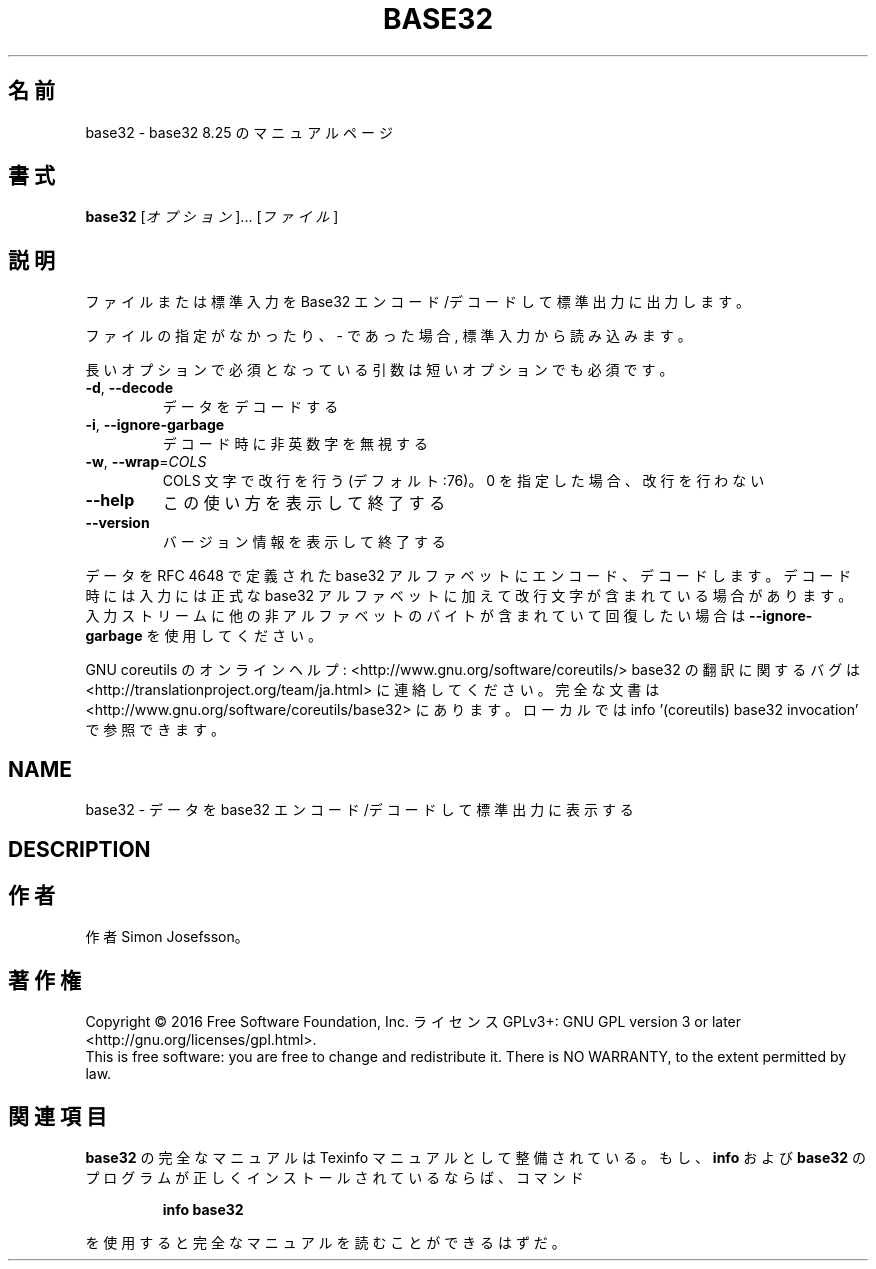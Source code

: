 .\" DO NOT MODIFY THIS FILE!  It was generated by help2man 1.44.1.
.TH BASE32 "1" "2016年2月" "GNU coreutils" "ユーザーコマンド"
.SH 名前
base32 \- base32 8.25 のマニュアルページ
.SH 書式
.B base32
[\fIオプション\fR]... [\fIファイル\fR]
.SH 説明
ファイルまたは標準入力を Base32 エンコード/デコードして標準出力に出力します。
.PP
ファイルの指定がなかったり、 \- であった場合, 標準入力から読み込みます。
.PP
長いオプションで必須となっている引数は短いオプションでも必須です。
.TP
\fB\-d\fR, \fB\-\-decode\fR
データをデコードする
.TP
\fB\-i\fR, \fB\-\-ignore\-garbage\fR
デコード時に非英数字を無視する
.TP
\fB\-w\fR, \fB\-\-wrap\fR=\fICOLS\fR
COLS 文字で改行を行う (デフォルト:76)。
0 を指定した場合、改行を行わない
.TP
\fB\-\-help\fR
この使い方を表示して終了する
.TP
\fB\-\-version\fR
バージョン情報を表示して終了する
.PP
データを RFC 4648 で定義された base32 アルファベットにエンコード、デコードします。
デコード時には入力には正式な base32 アルファベットに加えて改行文字が含まれている
場合があります。入力ストリームに他の非アルファベットのバイトが含まれて
いて回復したい場合は \fB\-\-ignore\-garbage\fR を使用してください。
.PP
GNU coreutils のオンラインヘルプ: <http://www.gnu.org/software/coreutils/>
base32 の翻訳に関するバグは <http://translationproject.org/team/ja.html> に連絡してください。
完全な文書は <http://www.gnu.org/software/coreutils/base32> にあります。
ローカルでは info '(coreutils) base32 invocation' で参照できます。
.SH NAME
base32 \- データを base32 エンコード/デコードして標準出力に表示する
.SH DESCRIPTION
.\" Add any additional description here
.SH 作者
作者 Simon Josefsson。
.SH 著作権
Copyright \(co 2016 Free Software Foundation, Inc.
ライセンス GPLv3+: GNU GPL version 3 or later <http://gnu.org/licenses/gpl.html>.
.br
This is free software: you are free to change and redistribute it.
There is NO WARRANTY, to the extent permitted by law.
.SH 関連項目
.B base32
の完全なマニュアルは Texinfo マニュアルとして整備されている。もし、
.B info
および
.B base32
のプログラムが正しくインストールされているならば、コマンド
.IP
.B info base32
.PP
を使用すると完全なマニュアルを読むことができるはずだ。
